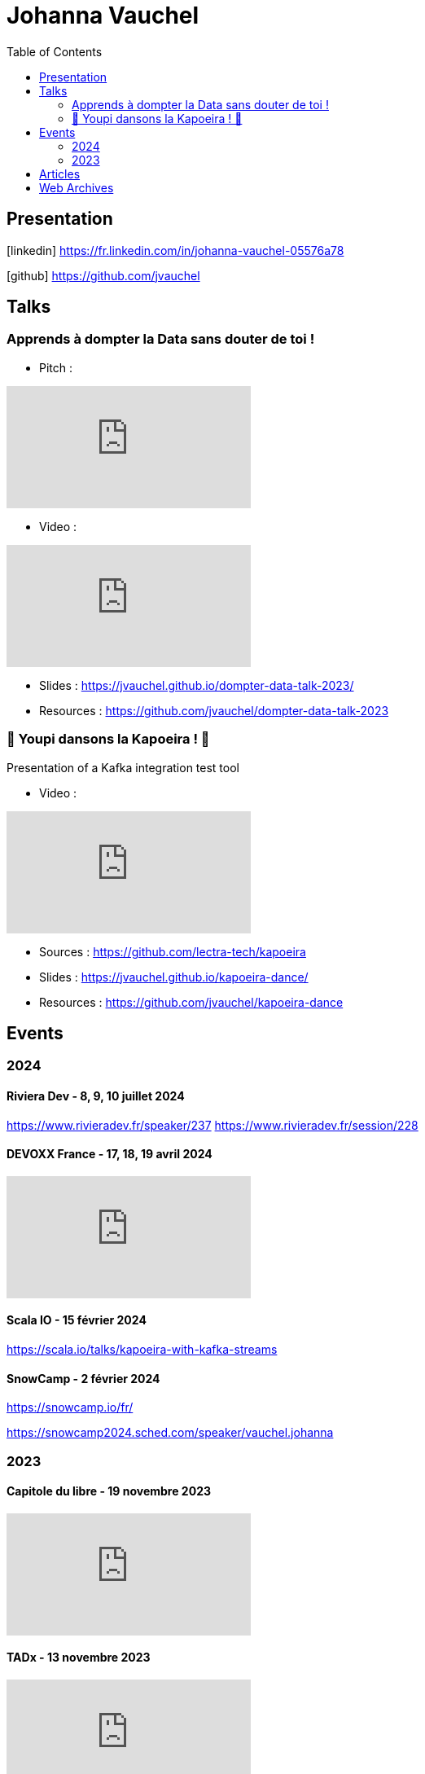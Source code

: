 = Johanna Vauchel
:toc: left
:icons: font

== Presentation

icon:linkedin[] https://fr.linkedin.com/in/johanna-vauchel-05576a78

icon:github[] https://github.com/jvauchel

== Talks

=== Apprends à dompter la Data sans douter de toi !

* Pitch : 

video::vQ5pa_EAh_M[youtube]

* Video : 

video::-q2JKXsSKAY?si=Xdu50igg2OdblGYj[youtube]

* Slides : https://jvauchel.github.io/dompter-data-talk-2023/
* Resources : https://github.com/jvauchel/dompter-data-talk-2023


=== 🕺 Youpi dansons la Kapoeira ! 💃

Presentation of a Kafka integration test tool

* Video : 

video::xu7vXAO47TA?si=rifv3JT_XU4yclNg[youtube]

* Sources : https://github.com/lectra-tech/kapoeira
* Slides : https://jvauchel.github.io/kapoeira-dance/
* Resources : https://github.com/jvauchel/kapoeira-dance

== Events

=== 2024

==== Riviera Dev - 8, 9, 10 juillet 2024

https://www.rivieradev.fr/speaker/237
https://www.rivieradev.fr/session/228

==== DEVOXX France - 17, 18, 19 avril 2024

video::ELFCAgdgSro[youtube]

==== Scala IO - 15 février 2024

https://scala.io/talks/kapoeira-with-kafka-streams

==== SnowCamp - 2 février 2024

https://snowcamp.io/fr/

https://snowcamp2024.sched.com/speaker/vauchel.johanna

=== 2023

==== Capitole du libre - 19 novembre 2023

video::8EP-FgQzIO8[youtube]

==== TADx - 13 novembre 2023

video::5f29X4RiWCI?si=rG_fPRW6CHRZ-UfR[youtube]

==== BDX I/O - 10 novembre 2023

video::xu7vXAO47TA?si=rifv3JT_XU4yclNg[youtube]

==== Agile Tour Bordeaux - 26 octobre 2023

https://agiletourbordeaux.fr/programme.html

==== Webinar NAOS - Un Monde Ouvert - 28 septembre 2023

video::tvyfoFBFBvM?si=n9MH49pZDCHHJUwg[youtube]

==== Tremplin Bordelais - 26 septembre 2023

video::3XqatOzeL-Y?si=AUbVWiMrDGX3frcv[youtube]

==== Jug Summer Camp - 8 septembre 2023

https://www.jugsummercamp.org/edition/14/presentations/Om1q9xm6NNHtObNxLP5H

video::-q2JKXsSKAY?si=Xdu50igg2OdblGYj[youtube]












== Articles

* https://tech-blog.lectra.com/article/795-discover-kapoeira-our-open-source-solution-test-kafka-streams
* https://tech-blog.lectra.com/article/796-comment-devenir-speaker-les-grandes-etapes

== Web Archives 

* Web site 2014 : https://vaucheljohanna.wixsite.com/resume
* Blog 2017 : http://couturebling.canalblog.com/
